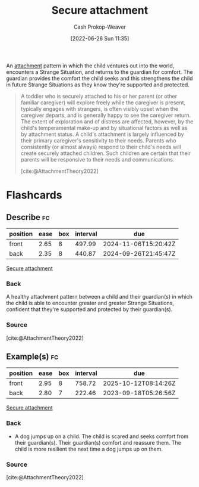 :PROPERTIES:
:ID:       4873ac61-c885-41f7-bbba-9269bc91b0a9
:LAST_MODIFIED: [2023-09-14 Thu 07:57]
:END:
#+title: Secure attachment
#+hugo_custom_front_matter: :slug "4873ac61-c885-41f7-bbba-9269bc91b0a9"
#+author: Cash Prokop-Weaver
#+date: [2022-06-26 Sun 11:35]
#+filetags: :concept:

An [[id:5f944538-ef8c-464f-b2da-c0f973558eca][attachment]] pattern in which the child ventures out into the world, encounters a Strange Situation, and returns to the guardian for comfort. The guardian provides the comfort the child seeks and this strengthens the child in future Strange Situations as they know they're supported and protected.

#+begin_quote
A toddler who is securely attached to his or her parent (or other familiar caregiver) will explore freely while the caregiver is present, typically engages with strangers, is often visibly upset when the caregiver departs, and is generally happy to see the caregiver return. The extent of exploration and of distress are affected, however, by the child's temperamental make-up and by situational factors as well as by attachment status. A child's attachment is largely influenced by their primary caregiver's sensitivity to their needs. Parents who consistently (or almost always) respond to their child's needs will create securely attached children. Such children are certain that their parents will be responsive to their needs and communications.

[cite:@AttachmentTheory2022]
#+end_quote

* Flashcards
:PROPERTIES:
:ANKI_DECK: Default
:END:

** Describe :fc:
:PROPERTIES:
:ID:       39aae7a4-b5a0-4c78-815f-3d94e543834e
:ANKI_NOTE_ID: 1656856964108
:FC_CREATED: 2022-07-03T14:02:44Z
:FC_TYPE:  double
:END:
:REVIEW_DATA:
| position | ease | box | interval | due                  |
|----------+------+-----+----------+----------------------|
| front    | 2.65 |   8 |   497.99 | 2024-11-06T15:20:42Z |
| back     | 2.35 |   8 |   440.87 | 2024-09-26T21:45:47Z |
:END:

[[id:4873ac61-c885-41f7-bbba-9269bc91b0a9][Secure attachment]]

*** Back
A healthy attachment pattern between a child and their guardian(s) in which the child is able to encounter greater and greater Strange Situations, confident that they're supported and protected by their guardian(s).

*** Source
[cite:@AttachmentTheory2022]


** Example(s) :fc:
:PROPERTIES:
:ID:       91e7b4d0-d078-4c26-b79a-3593bbf6fddf
:ANKI_NOTE_ID: 1656856964957
:FC_CREATED: 2022-07-03T14:02:44Z
:FC_TYPE:  double
:END:
:REVIEW_DATA:
| position | ease | box | interval | due                  |
|----------+------+-----+----------+----------------------|
| front    | 2.95 |   8 |   758.72 | 2025-10-12T08:14:26Z |
| back     | 2.80 |   7 |   222.46 | 2023-09-18T05:26:56Z |
:END:

[[id:4873ac61-c885-41f7-bbba-9269bc91b0a9][Secure attachment]]

*** Back
- A dog jumps up on a child. The child is scared and seeks comfort from their guardian(s). Their guardian(s) comfort and reassure them. The child is more resilient the next time a dog jumps up on them.
*** Source
[cite:@AttachmentTheory2022]
#+print_bibliography: